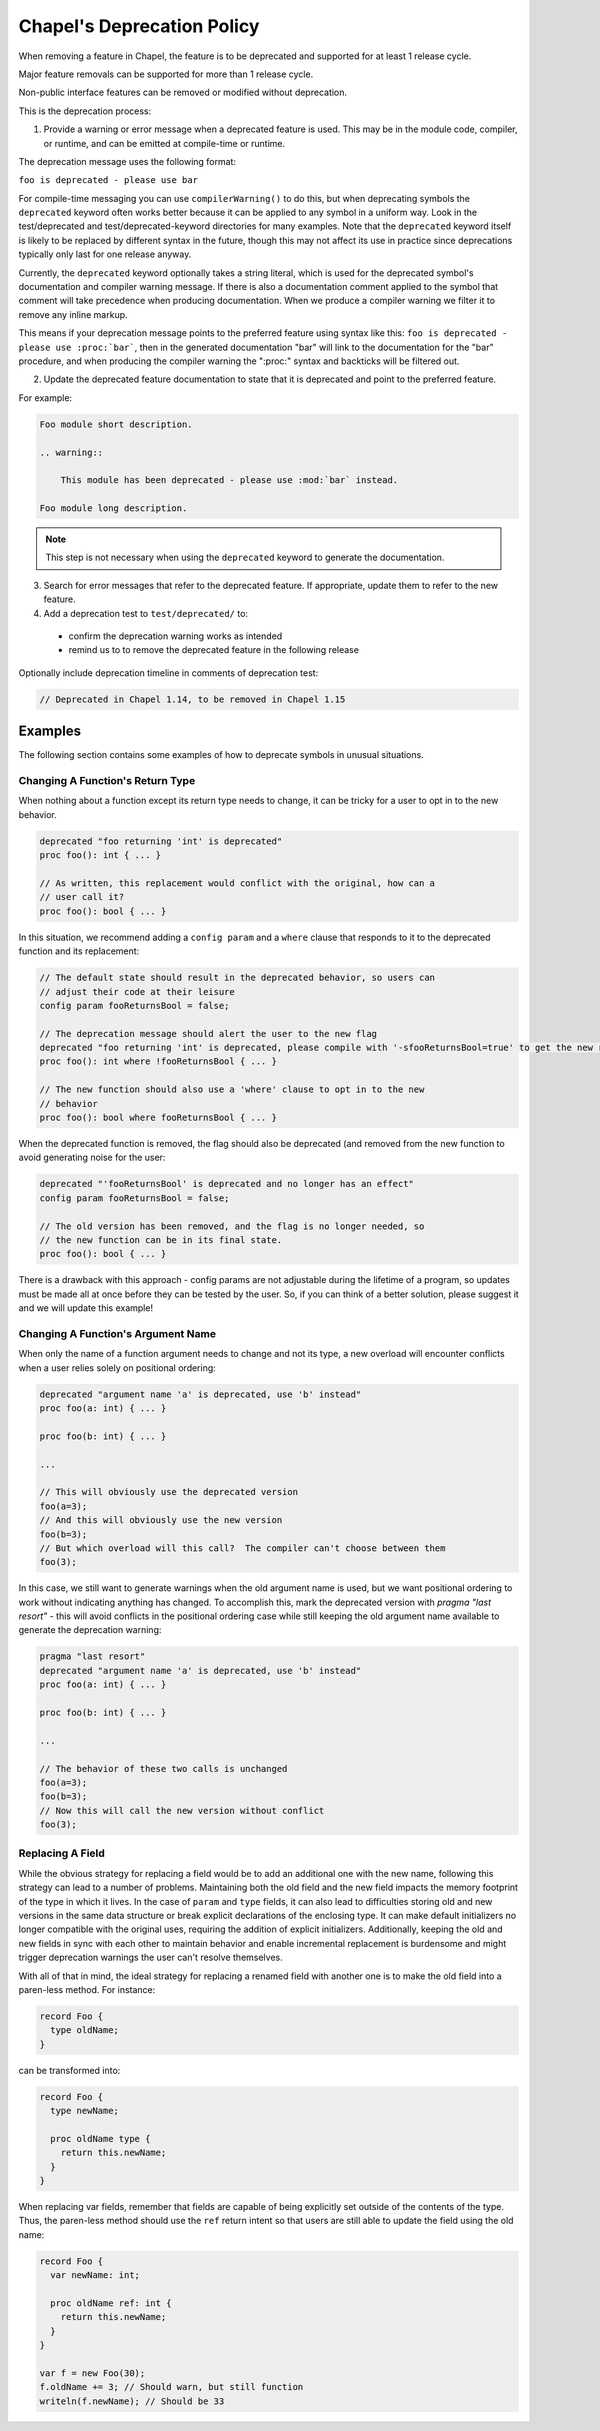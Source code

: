 .. _best-practices-deprecation:

Chapel's Deprecation Policy
===========================

When removing a feature in Chapel, the feature is to be deprecated and
supported for at least 1 release cycle.

Major feature removals can be supported for more than 1 release cycle.

Non-public interface features can be removed or modified without deprecation.

This is the deprecation process:

1. Provide a warning or error message when a deprecated feature is used. This
   may be in the module code, compiler, or runtime, and can be emitted at
   compile-time or runtime.

The deprecation message uses the following format:

``foo is deprecated - please use bar``

For compile-time messaging you can use ``compilerWarning()`` to do this, but
when deprecating symbols the ``deprecated`` keyword often works better because
it can be applied to any symbol in a uniform way.  Look in the test/deprecated
and test/deprecated-keyword directories for many examples.  Note that the
``deprecated`` keyword itself is likely to be replaced by different syntax in
the future, though this may not affect its use in practice since deprecations
typically only last for one release anyway.

Currently, the ``deprecated`` keyword optionally takes a string literal, which
is used for the deprecated symbol's documentation and compiler warning message.
If there is also a documentation comment applied to the symbol that comment
will take precedence when producing documentation.  When we produce a compiler
warning we filter it to remove any inline markup.

This means if your deprecation message points to the preferred feature using
syntax like this: ``foo is deprecated - please use :proc:`bar```, then in the
generated documentation "bar" will link to the documentation for the "bar"
procedure, and when producing the compiler warning the ":proc:" syntax and
backticks will be filtered out.

2. Update the deprecated feature documentation to state that it is deprecated
   and point to the preferred feature.

For example:

.. code-block:: rst

    Foo module short description.

    .. warning::

        This module has been deprecated - please use :mod:`bar` instead.

    Foo module long description.

.. note::

   This step is not necessary when using the ``deprecated`` keyword to
   generate the documentation.

3. Search for error messages that refer to the deprecated feature.
   If appropriate, update them to refer to the new feature.

4. Add a deprecation test to ``test/deprecated/`` to:

  - confirm the deprecation warning works as intended
  - remind us to to remove the deprecated feature in the following release

Optionally include deprecation timeline in comments of deprecation test:

.. code-block:: chapel

    // Deprecated in Chapel 1.14, to be removed in Chapel 1.15

Examples
--------

The following section contains some examples of how to deprecate symbols in
unusual situations.

Changing A Function's Return Type
+++++++++++++++++++++++++++++++++

When nothing about a function except its return type needs to change, it can
be tricky for a user to opt in to the new behavior.

.. code-block:: chapel

   deprecated "foo returning 'int' is deprecated"
   proc foo(): int { ... }

   // As written, this replacement would conflict with the original, how can a
   // user call it?
   proc foo(): bool { ... }

In this situation, we recommend adding a ``config param`` and a ``where`` clause
that responds to it to the deprecated function and its replacement:

.. code-block:: chapel

   // The default state should result in the deprecated behavior, so users can
   // adjust their code at their leisure
   config param fooReturnsBool = false;

   // The deprecation message should alert the user to the new flag
   deprecated "foo returning 'int' is deprecated, please compile with '-sfooReturnsBool=true' to get the new return type"
   proc foo(): int where !fooReturnsBool { ... }

   // The new function should also use a 'where' clause to opt in to the new
   // behavior
   proc foo(): bool where fooReturnsBool { ... }

When the deprecated function is removed, the flag should also be deprecated (and
removed from the new function to avoid generating noise for the user:

.. code-block:: chapel

   deprecated "'fooReturnsBool' is deprecated and no longer has an effect"
   config param fooReturnsBool = false;

   // The old version has been removed, and the flag is no longer needed, so
   // the new function can be in its final state.
   proc foo(): bool { ... }

There is a drawback with this approach - config params are not adjustable during
the lifetime of a program, so updates must be made all at once before they can
be tested by the user.  So, if you can think of a better solution, please
suggest it and we will update this example!

Changing A Function's Argument Name
+++++++++++++++++++++++++++++++++++

When only the name of a function argument needs to change and not its type, a
new overload will encounter conflicts when a user relies solely on positional
ordering:

.. code-block:: chapel

   deprecated "argument name 'a' is deprecated, use 'b' instead"
   proc foo(a: int) { ... }

   proc foo(b: int) { ... }

   ...

   // This will obviously use the deprecated version
   foo(a=3);
   // And this will obviously use the new version
   foo(b=3);
   // But which overload will this call?  The compiler can't choose between them
   foo(3);

In this case, we still want to generate warnings when the old argument name is
used, but we want positional ordering to work without indicating anything has
changed.  To accomplish this, mark the deprecated version with `pragma "last
resort"` - this will avoid conflicts in the positional ordering case while still
keeping the old argument name available to generate the deprecation warning:

.. code-block:: chapel

   pragma "last resort"
   deprecated "argument name 'a' is deprecated, use 'b' instead"
   proc foo(a: int) { ... }

   proc foo(b: int) { ... }

   ...

   // The behavior of these two calls is unchanged
   foo(a=3);
   foo(b=3);
   // Now this will call the new version without conflict
   foo(3);

Replacing A Field
+++++++++++++++++

While the obvious strategy for replacing a field would be to add an additional
one with the new name, following this strategy can lead to a number of problems.
Maintaining both the old field and the new field impacts the memory footprint of
the type in which it lives.  In the case of ``param`` and ``type`` fields, it
can also lead to difficulties storing old and new versions in the same data
structure or break explicit declarations of the enclosing type.  It can make
default initializers no longer compatible with the original uses, requiring the
addition of explicit initializers.  Additionally, keeping the old and new fields
in sync with each other to maintain behavior and enable incremental replacement
is burdensome and might trigger deprecation warnings the user can't resolve
themselves.

With all of that in mind, the ideal strategy for replacing a renamed field with
another one is to make the old field into a paren-less method.  For instance:

.. code-block:: chapel

   record Foo {
     type oldName;
   }

can be transformed into:

.. code-block:: chapel

   record Foo {
     type newName;

     proc oldName type {
       return this.newName;
     }
   }

When replacing var fields, remember that fields are capable of being explicitly
set outside of the contents of the type.  Thus, the paren-less method should
use the ``ref`` return intent so that users are still able to update the field
using the old name:

.. code-block:: chapel

   record Foo {
     var newName: int;

     proc oldName ref: int {
       return this.newName;
     }
   }

   var f = new Foo(30);
   f.oldName += 3; // Should warn, but still function
   writeln(f.newName); // Should be 33
